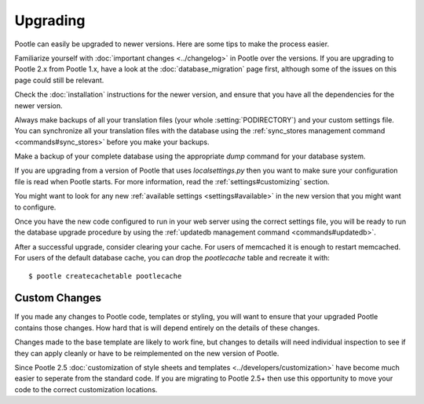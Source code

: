.. _upgrading:

Upgrading
=========

Pootle can easily be upgraded to newer versions.  Here are some tips to make
the process easier.

Familiarize yourself with :doc:`important changes <../changelog>` in Pootle
over the versions.  If you are upgrading to Pootle 2.x from Pootle 1.x, have a
look at the :doc:`database_migration` page first, although some of the issues
on this page could still be relevant.

Check the :doc:`installation` instructions for the newer version, and ensure
that you have all the dependencies for the newer version.

Always make backups of all your translation files (your whole
:setting:`PODIRECTORY`) and your custom settings file. You can synchronize all
your translation files with the database using the :ref:`sync_stores
management command <commands#sync_stores>` before you make your backups.

Make a backup of your complete database using the appropriate *dump* command
for your database system.

If you are upgrading from a version of Pootle that uses *localsettings.py* then
you want to make sure your configuration file is read when Pootle starts. For
more information, read the :ref:`settings#customizing` section.

You might want to look for any new :ref:`available settings
<settings#available>` in the new version that you might want to configure.

Once you have the new code configured to run in your web server using the
correct settings file, you will be ready to run the database upgrade
procedure by using the :ref:`updatedb management command
<commands#updatedb>`.

After a successful upgrade, consider clearing your cache. For users of
memcached it is enough to restart memcached. For users of the default database
cache, you can drop the `pootlecache` table and recreate it with::

    $ pootle createcachetable pootlecache


.. _upgrading#custom_changes:

Custom Changes
--------------

If you made any changes to Pootle code, templates or styling, you will want to 
ensure that your upgraded Pootle contains those changes.  How hard that is will
depend entirely on the details of these changes.

Changes made to the base template are likely to work fine, but changes to
details will need individual inspection to see if they can apply
cleanly or have to be reimplemented on the new version of Pootle.

Since Pootle 2.5 :doc:`customization of style sheets and templates
<../developers/customization>` have become much easier to seperate from
the standard code.  If you are migrating to Pootle 2.5+ then use this
opportunity to move your code to the correct customization locations.
